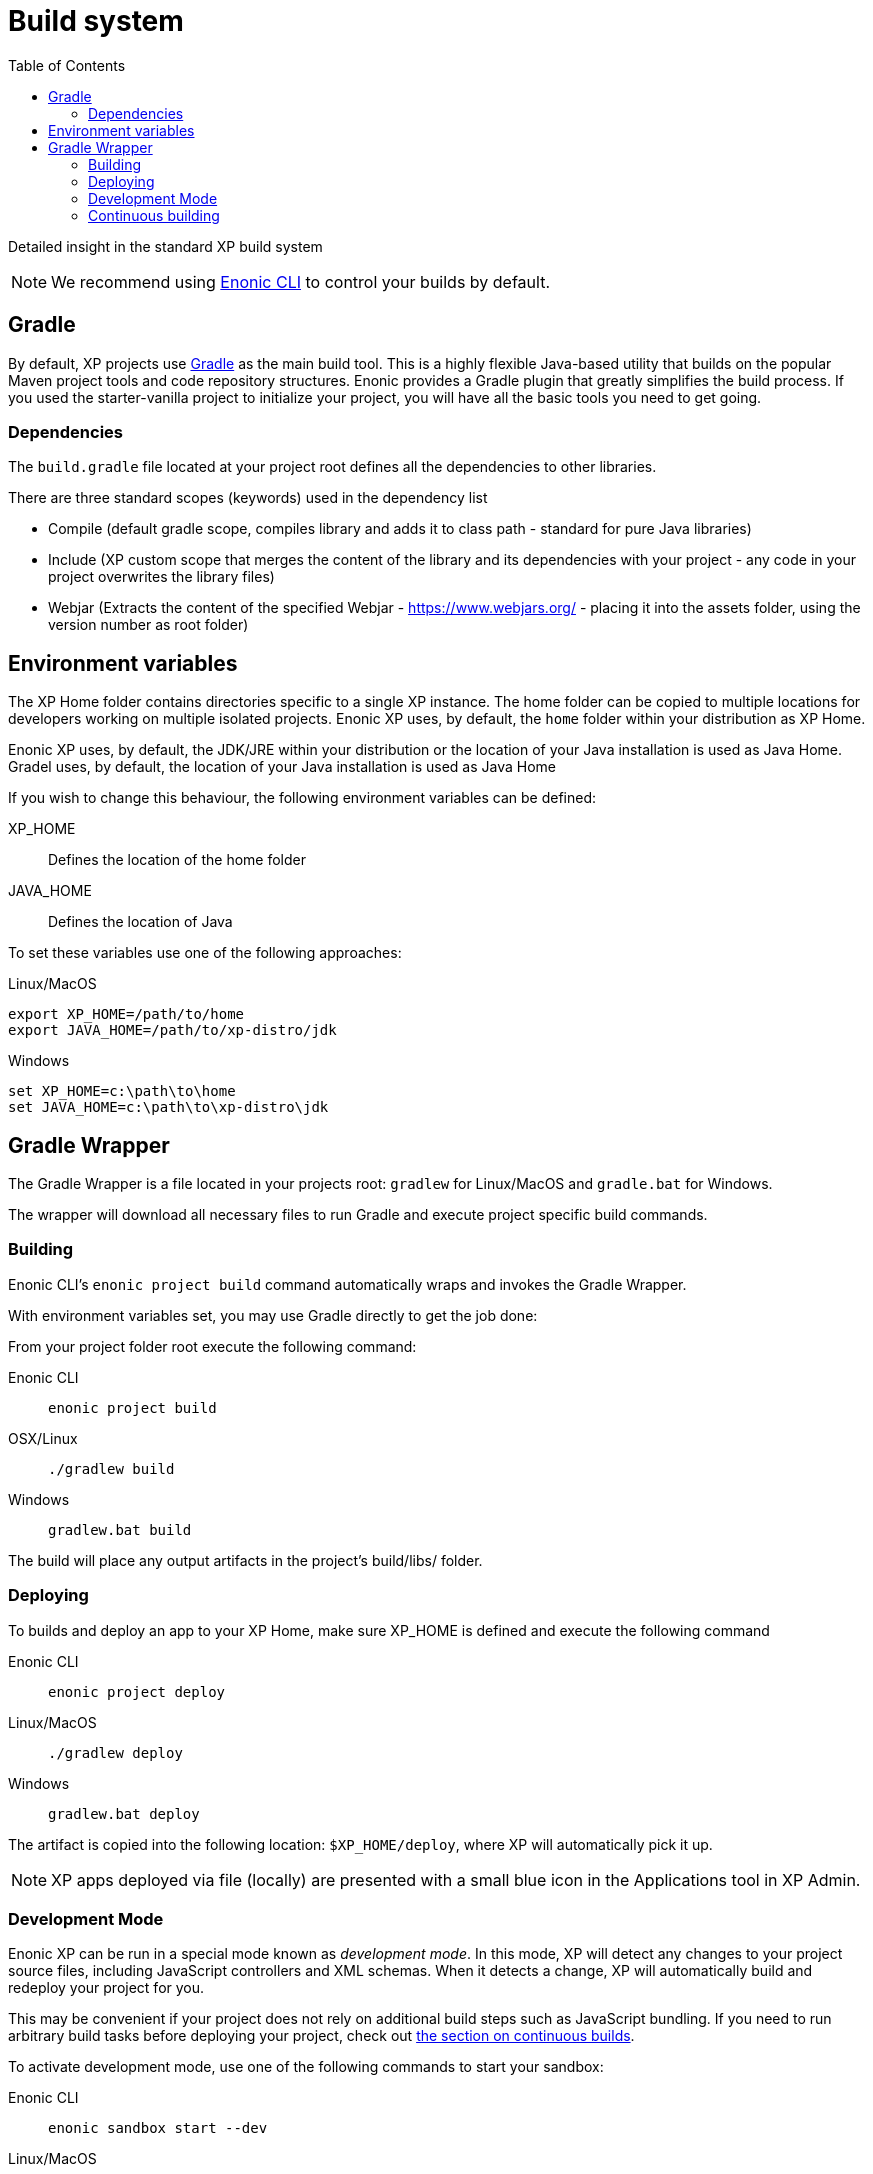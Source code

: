 = Build system
:toc: right
:imagesdir: images

Detailed insight in the standard XP build system

NOTE: We recommend using https://developer.enonic.com/docs/enonic-cli[Enonic CLI] to control your builds by default.

== Gradle

By default, XP projects use https://gradle.org/[Gradle] as the main build tool. This is a highly flexible Java-based utility that builds on the popular Maven project tools and code repository structures.
Enonic provides a Gradle plugin that greatly simplifies the build process. If you used the starter-vanilla project to initialize your project, you will have all the basic tools you need to get going.

=== Dependencies

The `build.gradle` file located at your project root defines all the dependencies to other libraries.

There are three standard scopes (keywords) used in the dependency list

* Compile (default gradle scope, compiles library and adds it to class path - standard for pure Java libraries)
* Include (XP custom scope that merges the content of the library and its dependencies with your project - any code in your project overwrites the library files)
* Webjar (Extracts the content of the specified Webjar - https://www.webjars.org/ - placing it into the assets folder, using the version number as root folder)

== Environment variables

The XP Home folder contains directories specific to a single XP instance.
The home folder can be copied to multiple locations for developers working on multiple isolated projects.
Enonic XP uses, by default, the `home` folder within your distribution as XP Home.

Enonic XP uses, by default, the JDK/JRE within your distribution or the location of your Java installation is used as Java Home.
Gradel uses, by default, the location of your Java installation is used as Java Home

If you wish to change this behaviour, the following environment variables can be defined:

XP_HOME:: Defines the location of the home folder

JAVA_HOME:: Defines the location of Java

To set these variables use one of the following approaches:

Linux/MacOS::
....
export XP_HOME=/path/to/home
export JAVA_HOME=/path/to/xp-distro/jdk
....

Windows::
....
set XP_HOME=c:\path\to\home
set JAVA_HOME=c:\path\to\xp-distro\jdk
....

== Gradle Wrapper

The Gradle Wrapper is a file located in your projects root: `gradlew` for Linux/MacOS and `gradle.bat` for Windows.

The wrapper will download all necessary files to run Gradle and execute project specific build commands.

=== Building

Enonic CLI's `enonic project build` command automatically wraps and invokes the Gradle Wrapper.

With environment variables set, you may use Gradle directly to get the job done:

From your project folder root execute the following command:

Enonic CLI:: `enonic project build`

OSX/Linux:: `./gradlew build`

Windows:: `gradlew.bat build`

The build will place any output artifacts in the project's build/libs/ folder.

=== Deploying

To builds and deploy an app to your XP Home, make sure XP_HOME is defined and execute the following command

Enonic CLI:: `enonic project deploy`

Linux/MacOS:: `./gradlew deploy`

Windows:: `gradlew.bat deploy`

The artifact is copied into the following location: `$XP_HOME/deploy`, where XP will automatically pick it up.

NOTE:  XP apps deployed via file (locally) are presented with a small blue icon in the Applications tool in XP Admin.


=== Development Mode

Enonic XP can be run in a special mode known as _development mode_. In this mode, XP will detect any changes to your project source files, including JavaScript controllers and XML schemas. When it detects a change, XP will automatically build and redeploy your project for you.

This may be convenient if your project does not rely on additional build steps such as JavaScript bundling. If you need to run arbitrary build tasks before deploying your project, check out xref:build-system#_continuous_building[the section on continuous builds].

To activate development mode, use one of the following commands to start your sandbox:

Enonic CLI:: `enonic sandbox start --dev`

Linux/MacOS:: `$XP_INSTALL/bin/server.sh dev`

Windows:: `$XP_INSTALL/bin/server.sh dev`


=== Continuous building

Gradle also supports a https://docs.gradle.org/current/userguide/command_line_interface.html#sec:continuous_build[continuous build mode].
This will monitor your project assets for changes and run the specified task when something changes.

To use this with the `deploy` task, simply run the following command:

Linux/MacOS:: `./gradlew deploy --continuous`

Windows:: `gradlew.bat deploy --continuous`

This will deploy and reload the application on the server when something changes in your project.
The continuous deployment mode is most useful when coding Java, or other changes that require a full compile and re-deploy.


// ==  Debugging

// TODO
